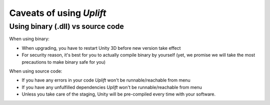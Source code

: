 ===========================
 Caveats of using *Uplift*
===========================

.. _caveats-dllcode:

Using binary (.dll) vs source code
==================================

When using binary:

- When upgrading, you have to restart Unity 3D before new version take effect
- For security reason, it's best for you to actually compile binary by yourself
  (yet, we promise we will take the most precautions to make binary safe for you)

When using source code:

- If you have any errors in your code *Uplift* won't be runnable/reachable from menu
- If you have any unfulfilled dependencies *Uplift* won't be runnable/reachable from menu
- Unless you take care of the staging, Unity will be pre-compiled every time with your software.
